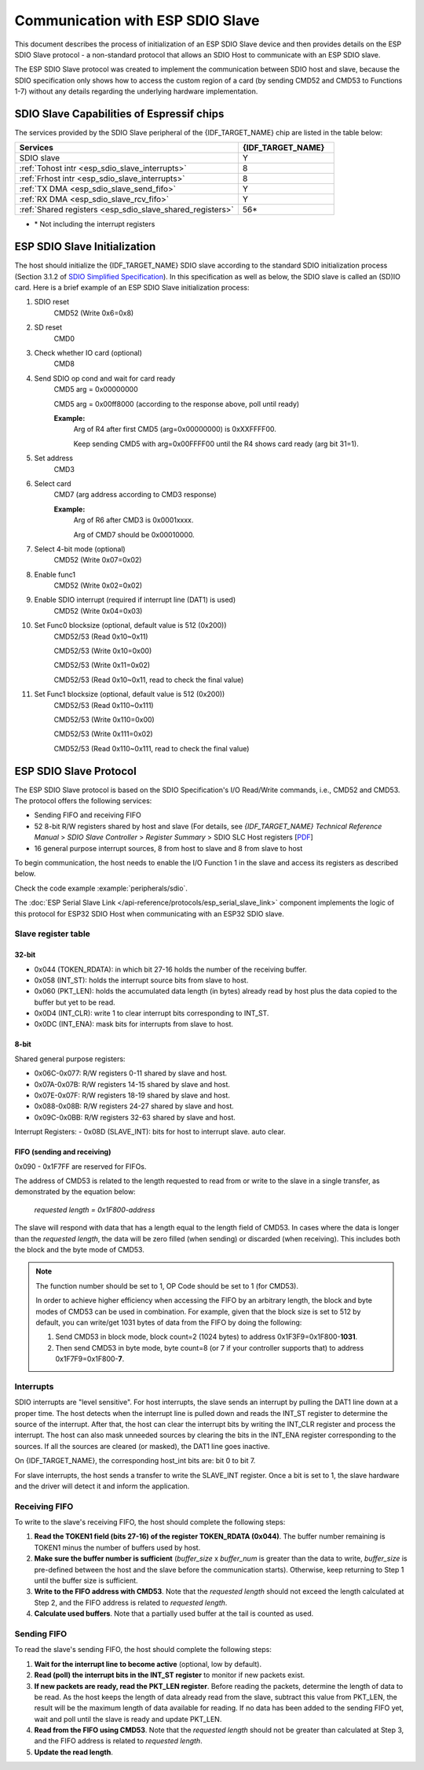 Communication with ESP SDIO Slave
=================================

This document describes the process of initialization of an ESP SDIO Slave device and then provides details on the ESP SDIO Slave protocol - a non-standard protocol that allows an SDIO Host to communicate with an ESP SDIO slave.

The ESP SDIO Slave protocol was created to implement the communication between SDIO host and slave, because the SDIO specification only shows how to access the custom region of a card (by sending CMD52 and CMD53 to Functions 1-7) without any details regarding the underlying hardware implementation.

.. _esp_sdio_slave_caps:

SDIO Slave Capabilities of Espressif chips
------------------------------------------

The services provided by the SDIO Slave peripheral of the {IDF_TARGET_NAME} chip are listed in the table below:

.. list-table::
   :widths: 70 30
   :header-rows: 1

   * - Services
     - {IDF_TARGET_NAME}
   * - SDIO slave
     - Y
   * - :ref:`Tohost intr <esp_sdio_slave_interrupts>`
     - 8
   * - :ref:`Frhost intr <esp_sdio_slave_interrupts>`
     - 8
   * - :ref:`TX DMA <esp_sdio_slave_send_fifo>`
     - Y
   * - :ref:`RX DMA <esp_sdio_slave_rcv_fifo>`
     - Y
   * - :ref:`Shared registers <esp_sdio_slave_shared_registers>`
     - 56\*

- \* Not including the interrupt registers


.. _esp_slave_init:

ESP SDIO Slave Initialization
-----------------------------

The host should initialize the {IDF_TARGET_NAME} SDIO slave according to the standard SDIO initialization process (Section 3.1.2 of `SDIO Simplified Specification <https://www.sdcard.org/downloads/pls/>`_). In this specification as well as below, the SDIO slave is called an (SD)IO card. Here is a brief example of an ESP SDIO Slave initialization process:

1. SDIO reset
    CMD52 (Write 0x6=0x8)

2. SD reset
    CMD0

3. Check whether IO card (optional)
    CMD8

4. Send SDIO op cond and wait for card ready
    CMD5 arg = 0x00000000

    CMD5 arg = 0x00ff8000 (according to the response above, poll until ready)

    **Example:**
        Arg of R4 after first CMD5 (arg=0x00000000) is 0xXXFFFF00.

        Keep sending CMD5 with arg=0x00FFFF00 until the R4 shows card ready (arg bit 31=1).

5. Set address
    CMD3

6. Select card
    CMD7 (arg address according to CMD3 response)

    **Example:**
        Arg of R6 after CMD3 is 0x0001xxxx.

        Arg of CMD7 should be 0x00010000.

7. Select 4-bit mode (optional)
    CMD52 (Write 0x07=0x02)

8. Enable func1
    CMD52 (Write 0x02=0x02)

9. Enable SDIO interrupt (required if interrupt line (DAT1) is used)
    CMD52 (Write 0x04=0x03)

10. Set Func0 blocksize (optional, default value is 512 (0x200))
     CMD52/53 (Read 0x10~0x11)

     CMD52/53 (Write 0x10=0x00)

     CMD52/53 (Write 0x11=0x02)

     CMD52/53 (Read 0x10~0x11, read to check the final value)

11. Set Func1 blocksize (optional, default value is 512 (0x200))
     CMD52/53 (Read 0x110~0x111)

     CMD52/53 (Write 0x110=0x00)

     CMD52/53 (Write 0x111=0x02)

     CMD52/53 (Read 0x110~0x111, read to check the final value)


.. _esp_slave_protocol_layer:

ESP SDIO Slave Protocol
-----------------------

The ESP SDIO Slave protocol is based on the SDIO Specification's I/O Read/Write commands, i.e., CMD52 and CMD53. The protocol offers the following services:

- Sending FIFO and receiving FIFO
- 52 8-bit R/W registers shared by host and slave (For details, see *{IDF_TARGET_NAME} Technical Reference Manual* > *SDIO Slave Controller* > *Register Summary* > SDIO SLC Host registers [`PDF <{IDF_TARGET_TRM_EN_URL}#sdioslave-reg-summ>`__]
- 16 general purpose interrupt sources, 8 from host to slave and 8 from slave to host

To begin communication, the host needs to enable the I/O Function 1 in the slave and access its registers as described below.

Check the code example :example:`peripherals/sdio`.

The :doc:`ESP Serial Slave Link </api-reference/protocols/esp_serial_slave_link>` component implements the logic of this protocol for ESP32 SDIO Host when communicating with an ESP32 SDIO slave.

.. _esp_sdio_slave_shared_registers:

Slave register table
^^^^^^^^^^^^^^^^^^^^

32-bit
""""""

- 0x044 (TOKEN_RDATA): in which bit 27-16 holds the number of the receiving buffer.
- 0x058 (INT_ST): holds the interrupt source bits from slave to host.
- 0x060 (PKT_LEN): holds the accumulated data length (in bytes) already read by host plus the data copied to the buffer but yet to be read.
- 0x0D4 (INT_CLR): write 1 to clear interrupt bits corresponding to INT_ST.
- 0x0DC (INT_ENA): mask bits for interrupts from slave to host.

8-bit
"""""

Shared general purpose registers:

- 0x06C-0x077: R/W registers 0-11 shared by slave and host.
- 0x07A-0x07B: R/W registers 14-15 shared by slave and host.
- 0x07E-0x07F: R/W registers 18-19 shared by slave and host.
- 0x088-0x08B: R/W registers 24-27 shared by slave and host.
- 0x09C-0x0BB: R/W registers 32-63 shared by slave and host.

Interrupt Registers:
- 0x08D (SLAVE_INT): bits for host to interrupt slave. auto clear.

FIFO (sending and receiving)
""""""""""""""""""""""""""""

0x090 - 0x1F7FF are reserved for FIFOs.

The address of CMD53 is related to the length requested to read from or write to the slave in a single transfer, as demonstrated by the equation below:

    *requested length = 0x1F800-address*

The slave will respond with data that has a length equal to the length field of CMD53. In cases where the data is longer than the *requested length*, the data will be zero filled (when sending) or discarded (when receiving). This includes both the block and the byte mode of CMD53.

.. note::

    The function number should be set to 1, OP Code should be set to 1 (for CMD53).

    In order to achieve higher efficiency when accessing the FIFO by an arbitrary length, the block and byte modes of CMD53 can be used in combination. For example, given that the block size is set to 512 by default, you can write/get 1031 bytes of data from the FIFO by doing the following:

    1. Send CMD53 in block mode, block count=2 (1024 bytes) to address 0x1F3F9=0x1F800-**1031**.
    2. Then send CMD53 in byte mode, byte count=8 (or 7 if your controller supports that) to address 0x1F7F9=0x1F800-**7**.

.. _esp_sdio_slave_interrupts:

Interrupts
^^^^^^^^^^

SDIO interrupts are "level sensitive". For host interrupts, the slave sends an interrupt by pulling the DAT1 line down at a proper time. The host detects when the interrupt line is pulled down and reads the INT_ST register to determine the source of the interrupt. After that, the host can clear the interrupt bits by writing the INT_CLR register and process the interrupt. The host can also mask unneeded sources by clearing the bits in the INT_ENA register corresponding to the sources. If all the sources are cleared (or masked), the DAT1 line goes inactive.

On {IDF_TARGET_NAME}, the corresponding host_int bits are: bit 0 to bit 7.

For slave interrupts, the host sends a transfer to write the SLAVE_INT register. Once a bit is set to 1, the slave hardware and the driver will detect it and inform the application.

.. _esp_sdio_slave_rcv_fifo:

Receiving FIFO
^^^^^^^^^^^^^^

To write to the slave's receiving FIFO, the host should complete the following steps:

1. **Read the TOKEN1 field (bits 27-16) of the register TOKEN_RDATA (0x044)**. The buffer number remaining is TOKEN1 minus the number of buffers used by host.
2. **Make sure the buffer number is sufficient** (*buffer_size* x *buffer_num* is greater than the data to write, *buffer_size* is pre-defined between the host and the slave before the communication starts). Otherwise, keep returning to Step 1 until the buffer size is sufficient.
3. **Write to the FIFO address with CMD53**. Note that the *requested length* should not exceed the length calculated at Step 2, and the FIFO address is related to *requested length*.
4. **Calculate used buffers**. Note that a partially used buffer at the tail is counted as used.

.. _esp_sdio_slave_send_fifo:

Sending FIFO
^^^^^^^^^^^^

To read the slave's sending FIFO, the host should complete the following steps:

1. **Wait for the interrupt line to become active** (optional, low by default).
2. **Read (poll) the interrupt bits in the INT_ST register** to monitor if new packets exist.
3. **If new packets are ready, read the PKT_LEN register**. Before reading the packets, determine the length of data to be read. As the host keeps the length of data already read from the slave, subtract this value from PKT_LEN, the result will be the maximum length of data available for reading. If no data has been added to the sending FIFO yet, wait and poll until the slave is ready and update PKT_LEN.
4. **Read from the FIFO using CMD53**. Note that the *requested length* should not be greater than calculated at Step 3, and the FIFO address is related to *requested length*.
5. **Update the read length**.
